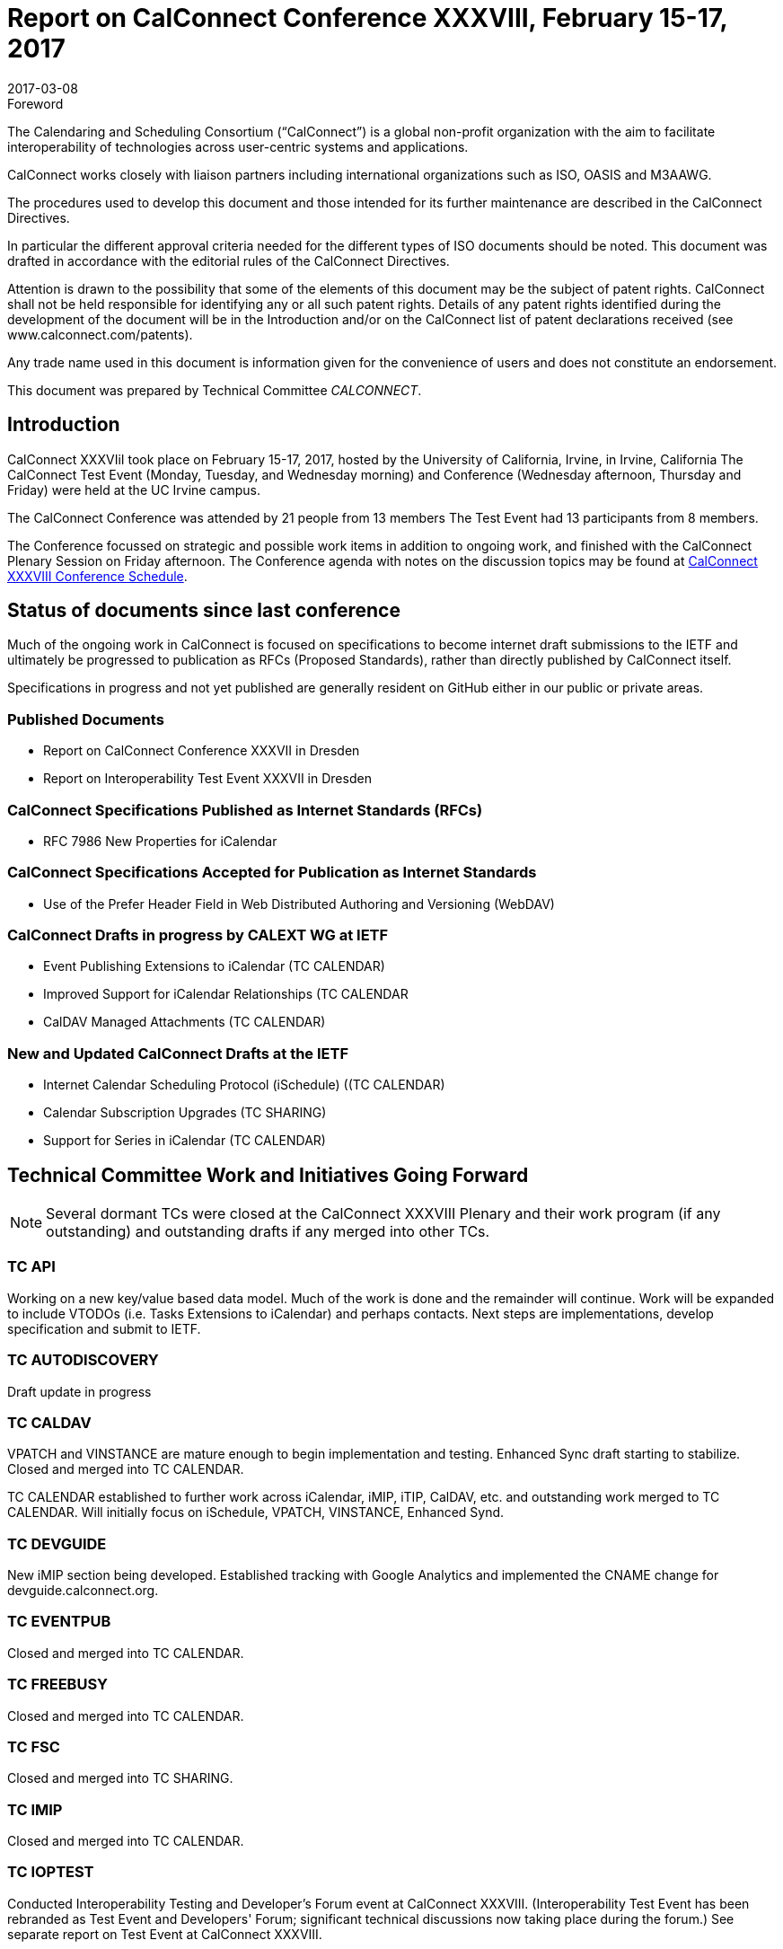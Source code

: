 = Report on CalConnect Conference XXXVIII, February 15-17, 2017
:docnumber: 1701
:copyright-year: 2017
:language: en
:doctype: administrative
:edition: 1
:status: published
:revdate: 2017-03-08
:published-date: 2017-03-08
:technical-committee: CALCONNECT
:mn-document-class: cc
:mn-output-extensions: xml,html,pdf,rxl
:local-cache-only:
:imagesdir: images

.Foreword
The Calendaring and Scheduling Consortium ("`CalConnect`") is a global non-profit
organization with the aim to facilitate interoperability of technologies across
user-centric systems and applications.

CalConnect works closely with liaison partners including international
organizations such as ISO, OASIS and M3AAWG.

The procedures used to develop this document and those intended for its further
maintenance are described in the CalConnect Directives.

In particular the different approval criteria needed for the different types of
ISO documents should be noted. This document was drafted in accordance with the
editorial rules of the CalConnect Directives.

Attention is drawn to the possibility that some of the elements of this
document may be the subject of patent rights. CalConnect shall not be held responsible
for identifying any or all such patent rights. Details of any patent rights
identified during the development of the document will be in the Introduction
and/or on the CalConnect list of patent declarations received (see
www.calconnect.com/patents).

Any trade name used in this document is information given for the convenience
of users and does not constitute an endorsement.

This document was prepared by Technical Committee _{technical-committee}_.

== Introduction

CalConnect XXXVIiI took place on February 15-17, 2017, hosted by the University of California,
Irvine, in Irvine, California The CalConnect Test Event (Monday, Tuesday, and Wednesday morning)
and Conference (Wednesday afternoon, Thursday and Friday) were held at the UC Irvine campus.

The CalConnect Conference was attended by 21 people from 13 members The Test Event had 13
participants from 8 members.

The Conference focussed on strategic and possible work items in addition to ongoing work, and
finished with the CalConnect Plenary Session on Friday afternoon. The Conference agenda with notes
on the discussion topics may be found at
https://www.calconnect.org/events/calconnect-xxxviii-february-13-17-2017#conference-schedule[CalConnect XXXVIII Conference Schedule].

== Status of documents since last conference

Much of the ongoing work in CalConnect is focused on specifications to become
internet draft submissions to the IETF and ultimately be progressed to publication as
RFCs (Proposed Standards), rather than directly published by CalConnect itself.

Specifications in progress and not yet published are generally resident on GitHub either
in our public or private areas.

=== Published Documents
* Report on CalConnect Conference XXXVII in Dresden
* Report on Interoperability Test Event XXXVII in Dresden

=== CalConnect Specifications Published as Internet Standards (RFCs)
* RFC 7986 New Properties for iCalendar

=== CalConnect Specifications Accepted for Publication as Internet Standards
* Use of the Prefer Header Field in Web Distributed Authoring and Versioning (WebDAV)

=== CalConnect Drafts in progress by CALEXT WG at IETF
* Event Publishing Extensions to iCalendar (TC CALENDAR)
* Improved Support for iCalendar Relationships (TC CALENDAR
* CalDAV Managed Attachments (TC CALENDAR)

=== New and Updated CalConnect Drafts at the IETF
* Internet Calendar Scheduling Protocol (iSchedule) ((TC CALENDAR)
* Calendar Subscription Upgrades (TC SHARING)
* Support for Series in iCalendar (TC CALENDAR)

== Technical Committee Work and Initiatives Going Forward

NOTE: Several dormant TCs were closed at the CalConnect XXXVIII Plenary and their work program (if
any outstanding) and outstanding drafts if any merged into other TCs.

=== TC API

Working on a new key/value based data model. Much of the work is done and the remainder will
continue. Work will be expanded to include VTODOs (i.e. Tasks Extensions to iCalendar) and perhaps
contacts. Next steps are implementations, develop specification and submit to IETF.

=== TC AUTODISCOVERY

Draft update in progress

=== TC CALDAV

VPATCH and VINSTANCE are mature enough to begin implementation and testing. Enhanced Sync draft
starting to stabilize. Closed and merged into TC CALENDAR.

TC CALENDAR established to further work across iCalendar, iMIP, iTIP, CalDAV, etc. and outstanding
work merged to TC CALENDAR. Will initially focus on iSchedule, VPATCH, VINSTANCE, Enhanced Synd.

=== TC DEVGUIDE

New iMIP section being developed. Established tracking with Google Analytics and implemented the
CNAME change for devguide.calconnect.org.

=== TC EVENTPUB

Closed and merged into TC CALENDAR.

=== TC FREEBUSY

Closed and merged into TC CALENDAR.

=== TC FSC

Closed and merged into TC SHARING.

=== TC IMIP

Closed and merged into TC CALENDAR.

=== TC IOPTEST

Conducted Interoperability Testing and Developer's Forum event at CalConnect XXXVIII.
(Interoperability Test Event has been rebranded as Test Event and Developers' Forum; significant
technical discussions now taking place during the forum.) See separate report on Test Event at
CalConnect XXXVIII.

=== TC ISCHEDULE

Closed and merged into TC CALENDAR.

=== TC PUSH

Draft to be published to the IETF after minor updates.

=== TC RESOURCE

Closed and merged into TC SHARING.

=== TC SHARING

Published new draft of Calendar Subscription Upgrades. Substantial interest from several members.

=== TC TASKS

Closed and merged into TC CALENDAR.

=== PC-SEC

Closed; program of work added to TC VCARD.

== Plenary Decisions

* TC CALENDAR created to carry on work across iCalendar, iMIP, iTIP, CalDAV areas.

* Dormant TCs closed and merged into TC CALENDAR (EVENTPUB, FREEBUSY, IMIP, ISCHEDULE, TASKS), TC
SHARING (FSC), TC VCARD (RESOURCE).

* ical4j adhoc will continue as active ad hoc committee; no expectation of becoming TC as should
be short-lived.

* CalConnect XXXIX in Seattle will be moved a week later to June 12-16 due to schedule conflicts.

== Future Events

* CalConnect XXXIX: June 5-9, 2017 - Tandem, Seattle, Washington
* CalConnect XL- September 25-29, 2017, Open-Xchange, Cologne, Germany
* CalConnect XLI and later - TBD

The general format of the CalConnect Week is:

* Monday morning through Wednesday noon, Developer's Forum (testing, tech discussions)
* Wednesday noon through Friday afternoon, Conference

== Pictures from CalConnect XXXVIII

All pictures courtesy of Thomas Schäfer, 1&1

[%unnumbered,cols="a,a"]
|===

| [%unnumbered]
image::CC38_Sketchnote_Conference-49.jpg[]
| [%unnumbered]
image::img_5104-55.jpg[]
| [%unnumbered]
image::img_5109-47.jpg[]
| [%unnumbered]
image::img_5110-57.jpg[]
| [%unnumbered]
image::img_5161-53.jpg[]
| [%unnumbered]
image::img_5280-51.jpg[]

|===
